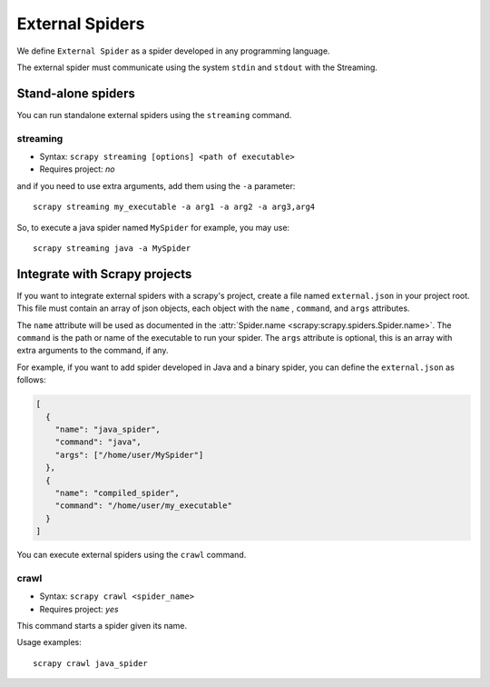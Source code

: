 External Spiders
================

We define ``External Spider`` as a spider developed in any programming language.

The external spider must communicate using the system ``stdin`` and ``stdout`` with the Streaming.

Stand-alone spiders
-------------------

You can run standalone external spiders using the ``streaming`` command.

.. command:: streaming

streaming
~~~~~~~~~

* Syntax: ``scrapy streaming [options] <path of executable>``
* Requires project: *no*

and if you need to use extra arguments, add them using the ``-a`` parameter::

    scrapy streaming my_executable -a arg1 -a arg2 -a arg3,arg4

So, to execute a java spider named ``MySpider`` for example, you may use::

    scrapy streaming java -a MySpider


Integrate with Scrapy projects
------------------------------

If you want to integrate external spiders with a scrapy's project, create a file named ``external.json``
in your project root. This file must contain an array of json objects, each object with the ``name`` ,
``command``, and ``args`` attributes.

The ``name`` attribute will be used as documented in the :attr:`Spider.name <scrapy:scrapy.spiders.Spider.name>`.
The ``command`` is the path or name of the executable to run your spider. The ``args`` attribute is
optional, this is an array with extra arguments to the command, if any.

For example, if you want to add spider developed in Java and a binary spider, you can define
the ``external.json`` as follows:

.. code-block:: python

    [
      {
        "name": "java_spider",
        "command": "java",
        "args": ["/home/user/MySpider"]
      },
      {
        "name": "compiled_spider",
        "command": "/home/user/my_executable"
      }
    ]


You can execute external spiders using the ``crawl`` command.

.. command:: crawl

crawl
~~~~~

* Syntax: ``scrapy crawl <spider_name>``
* Requires project: *yes*

This command starts a spider given its name.

Usage examples::

    scrapy crawl java_spider


